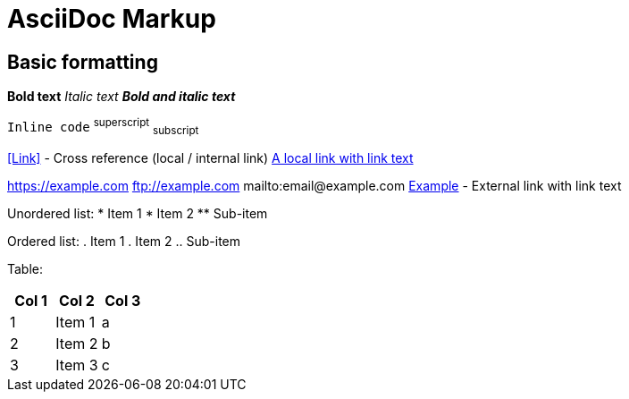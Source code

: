 = AsciiDoc Markup

== Basic formatting
*Bold text* _Italic text_ *_Bold and italic text_*

`Inline code` ^superscript^ ~subscript~

//  An inline comment

<<Link>> - Cross reference (local / internal link)
<<Link,A local link with link text>>

https://example.com ftp://example.com mailto:email@example.com
https://example.com[Example] - External link with link text

Unordered list:
* Item 1
* Item 2
** Sub-item

Ordered list:
. Item 1
. Item 2
.. Sub-item

Table:
[options="header"]
|===
|Col 1|Col 2      |Col 3
|1    |Item 1     |a
|2    |Item 2     |b
|3    |Item 3     |c
|===
